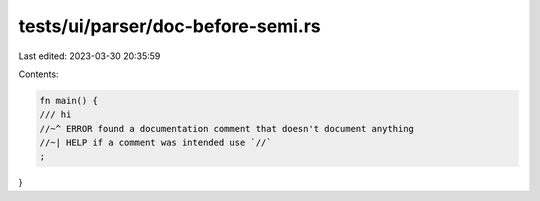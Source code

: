 tests/ui/parser/doc-before-semi.rs
==================================

Last edited: 2023-03-30 20:35:59

Contents:

.. code-block:: rs

    fn main() {
    /// hi
    //~^ ERROR found a documentation comment that doesn't document anything
    //~| HELP if a comment was intended use `//`
    ;
}


